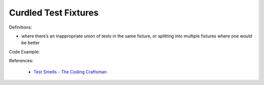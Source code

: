 Curdled Test Fixtures 
^^^^^
Definitions:

* where there’s an inappropriate union of tests in the same fixture, or splitting into multiple fixtures where one would be better


Code Example::

References:

 * `Test Smells - The Coding Craftsman <https://codingcraftsman.wordpress.com/2018/09/27/test-smells/>`_

